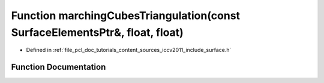 .. _exhale_function_iccv2011_2include_2surface_8h_1a517c358be36dbad315c8be864ef1789a:

Function marchingCubesTriangulation(const SurfaceElementsPtr&, float, float)
============================================================================

- Defined in :ref:`file_pcl_doc_tutorials_content_sources_iccv2011_include_surface.h`


Function Documentation
----------------------


.. doxygenfunction:: marchingCubesTriangulation(const SurfaceElementsPtr&, float, float)
